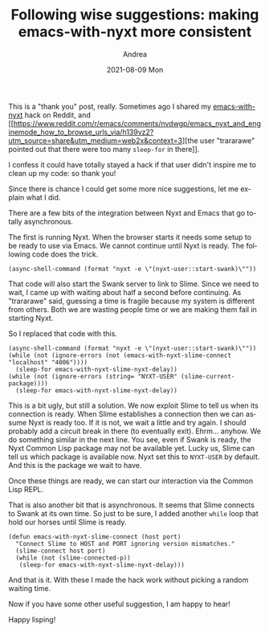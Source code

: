 #+TITLE:       Following wise suggestions: making emacs-with-nyxt more consistent
#+AUTHOR:      Andrea
#+EMAIL:       andrea-dev@hotmail.com
#+DATE:        2021-08-09 Mon
#+URI:         /blog/%y/%m/%d/following-wise-suggestions-making-emacs-with-nyxt-more-consistent
#+KEYWORDS:    nyxt, emacs
#+TAGS:        nyxt, emacs
#+LANGUAGE:    en
#+OPTIONS:     H:3 num:nil toc:nil \n:nil ::t |:t ^:nil -:nil f:t *:t <:t
#+DESCRIPTION: Making emacs-with-nyxt less brittle

This is a "thank you" post, really. Sometimes ago I shared my
[[https://github.com/ag91/emacs-with-nyxt/][emacs-with-nyxt]] hack on Reddit, and
[[https://www.reddit.com/r/emacs/comments/nvdwgp/emacs_nyxt_and_enginemode_how_to_browse_urls_via/h139vz2?utm_source=share&utm_medium=web2x&context=3][the
user "trararawe" pointed out that there were too many =sleep-for= in
there]].

I confess it could have totally stayed a hack if that user didn't
inspire me to clean up my code: so thank you!

Since there is chance I could get some more nice suggestions, let me
explain what I did.

There are a few bits of the integration between Nyxt and Emacs that go
totally asynchronous.

The first is running Nyxt. When the browser starts it needs some setup
to be ready to use via Emacs. We cannot continue until Nyxt is ready.
The following code does the trick.

#+begin_src elisp
(async-shell-command (format "nyxt -e \"(nyxt-user::start-swank)\""))
#+end_src

That code will also start the Swank server to link to Slime. Since we
need to wait, I came up with waiting about half a second before
continuing. As "trararawe" said, guessing a time is fragile because my
system is different from others. Both we are wasting people time or we
are making them fail in starting Nyxt.

So I replaced that code with this.

#+begin_src elisp
(async-shell-command (format "nyxt -e \"(nyxt-user::start-swank)\""))
(while (not (ignore-errors (not (emacs-with-nyxt-slime-connect "localhost" "4006"))))
  (sleep-for emacs-with-nyxt-slime-nyxt-delay))
(while (not (ignore-errors (string= "NYXT-USER" (slime-current-package))))
  (sleep-for emacs-with-nyxt-slime-nyxt-delay))
#+end_src

This is a bit ugly, but still a solution. We now exploit Slime to tell
us when its connection is ready. When Slime establishes a connection
then we can assume Nyxt is ready too. If it is not, we wait a little
and try again. I should probably add a circuit break in there (to
eventually exit). Ehrm... anyhow. We do something similar in the next
line. You see, even if Swank is ready, the Nyxt Common Lisp package
may not be available yet. Lucky us, Slime can tell us which package is
available now. Nyxt set this to =NYXT-USER= by default. And this is
the package we wait to have.

Once these things are ready, we can start our interaction via the
Common Lisp REPL.

That is also another bit that is asynchronous. It seems that Slime
connects to Swank at its own time. So just to be sure, I added another
=while= loop that hold our horses until Slime is ready.

#+begin_src elisp
(defun emacs-with-nyxt-slime-connect (host port)
  "Connect Slime to HOST and PORT ignoring version mismatches."
  (slime-connect host port)
  (while (not (slime-connected-p))
   (sleep-for emacs-with-nyxt-slime-nyxt-delay)))
#+end_src

And that is it. With these I made the hack work without picking a
random waiting time.

Now if you have some other useful suggestion, I am happy to hear!

Happy lisping!
